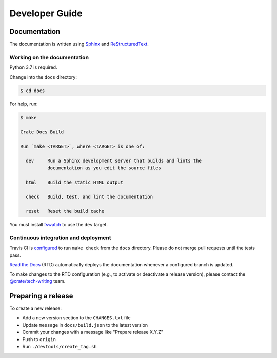 ===============
Developer Guide
===============

Documentation
=============

The documentation is written using `Sphinx`_ and `ReStructuredText`_.


Working on the documentation
----------------------------

Python 3.7 is required.

Change into the ``docs`` directory:

.. code-block:: console

    $ cd docs

For help, run:

.. code-block:: console

    $ make

    Crate Docs Build

    Run `make <TARGET>`, where <TARGET> is one of:

      dev     Run a Sphinx development server that builds and lints the
              documentation as you edit the source files

      html    Build the static HTML output

      check   Build, test, and lint the documentation

      reset   Reset the build cache

You must install `fswatch`_ to use the ``dev`` target.


Continuous integration and deployment
-------------------------------------

|build| |travis| |rtd|

Travis CI is `configured`_ to run ``make check`` from the ``docs`` directory.
Please do not merge pull requests until the tests pass.

`Read the Docs`_ (RTD) automatically deploys the documentation whenever a
configured branch is updated.

To make changes to the RTD configuration (e.g., to activate or deactivate a
release version), please contact the `@crate/tech-writing`_ team.


Preparing a release
===================

To create a new release:

- Add a new version section to the ``CHANGES.txt`` file
- Update ``message`` in ``docs/build.json`` to the latest version
- Commit your changes with a message like "Prepare release X.Y.Z"
- Push to ``origin``
- Run ``./devtools/create_tag.sh``


.. _@crate/tech-writing: https://github.com/orgs/crate/teams/tech-writing
.. _configured: https://github.com/crate/crate-docs-build/blob/master/.travis.yml
.. _fswatch: https://github.com/emcrisostomo/fswatch
.. _Read the Docs: http://readthedocs.org
.. _ReStructuredText: http://docutils.sourceforge.net/rst.html
.. _Sphinx: http://sphinx-doc.org/


.. |build| image:: https://img.shields.io/endpoint.svg?color=blue&url=https%3A%2F%2Fraw.githubusercontent.com%2Fcrate%2Fcrate-docs-build%2Fmaster%2Fdocs%2Fbuild.json
    :alt: Build version
    :target: https://github.com/crate/crate-docs-build/blob/master/docs/build.json

.. |travis| image:: https://img.shields.io/travis/crate/crate-docs-build.svg?style=flat
    :alt: Travis CI status
    :target: https://travis-ci.org/crate/crate-docs-build

.. |rtd| image:: https://readthedocs.org/projects/crate-docs-build/badge/?version=latest
    :alt: Read The Docs status
    :target: https://readthedocs.org/projects/crate-docs-build
